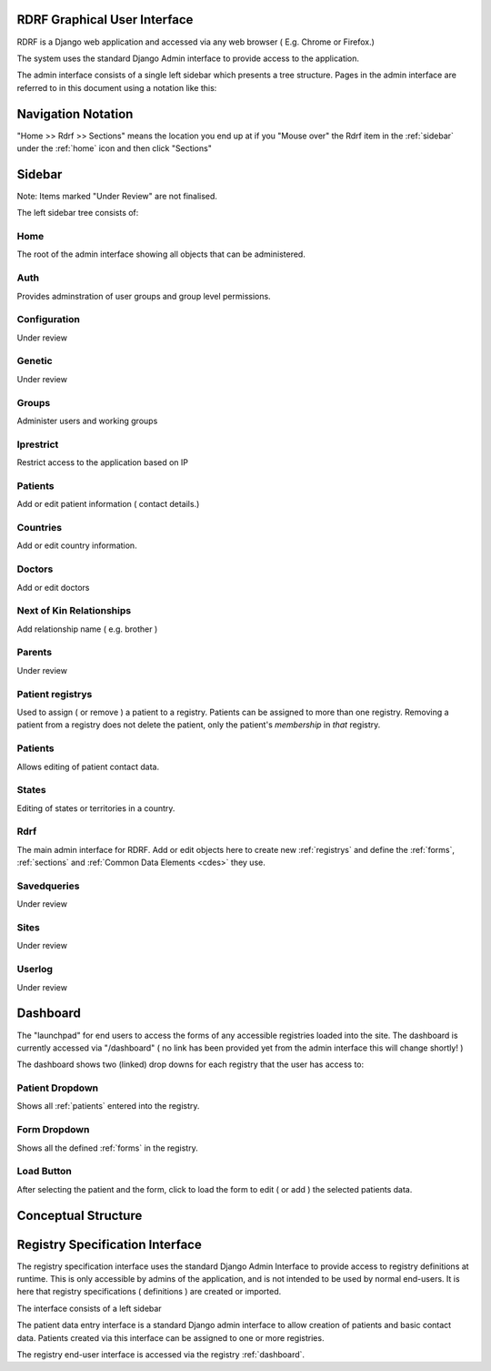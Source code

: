 .. _gui:

RDRF Graphical User Interface
=============================

RDRF is a Django web application and accessed via any web browser ( E.g. Chrome or Firefox.)

The system uses the standard Django Admin interface to provide access to the application.

The admin interface consists of a single left sidebar which presents a tree structure.
Pages in the admin interface are referred to in this document using a notation like this:

.. _navigation:

Navigation Notation
===================

"Home >> Rdrf >> Sections" means the location you end up at if you "Mouse over" the Rdrf item in the :ref:`sidebar` under the :ref:`home` icon and then click "Sections"

.. _sidebar:

Sidebar
======

Note: Items marked "Under Review" are not finalised.

The left sidebar tree consists of:

.. _home:
Home
----
The root of the admin interface showing all objects that can be administered.

.. _auth:
Auth
----
Provides adminstration of user groups and group level permissions.

.. _configuration:
Configuration
-------------
Under review

.. _genetic:
Genetic
-------

Under review

.. _groups:
Groups
------
Administer users and working groups

.. _iprestrict:
Iprestrict
----------
Restrict access to the application based on IP

.. _patients:
Patients
--------
Add or edit patient information ( contact details.) 

.. _countries:
Countries
---------
Add or edit country information.

.. _doctors:
Doctors
-------
Add or edit doctors

.. _nextofkinrelationships:
Next of Kin Relationships
-------------------------
Add relationship name ( e.g. brother )

.. _parents:
Parents
-------
Under review

.. _patientregistrys:
Patient registrys
-----------------

Used to assign ( or remove ) a patient to a registry. Patients can be assigned to more than 
one registry. Removing a patient from a registry does not delete the patient, only the patient's
*membership* in *that* registry.

.. _patients:
Patients
--------
Allows editing of patient contact data.

.. _states:
States
------
Editing of states or territories in a country.

.. _rdrf:

Rdrf
----
The main admin interface for RDRF. Add or edit objects here to create new :ref:`registrys` and define the :ref:`forms`, :ref:`sections` and :ref:`Common Data Elements <cdes>` they use.

.. _savedqueries:

Savedqueries
------------
Under review

.. _sites:

Sites
-----
Under review

.. _userlog:

Userlog
-------
Under review

.. _dashboard:

Dashboard
=========

The "launchpad" for end users to access the forms of any accessible registries loaded into the site.
The dashboard is currently accessed via  "/dashboard" ( no link has been provided yet from the admin interface
this will change shortly! )

The dashboard shows two (linked) drop downs for each registry that the user has access to:

.. _dashboardpatientselector:
Patient Dropdown
----------------
Shows all :ref:`patients` entered into the registry.

.. _dashboardformselector:
Form Dropdown
-------------
Shows all the defined :ref:`forms` in the registry.

.. _dashboardloadbutton:
Load Button
-----------
After selecting the patient and the form, click to load the form to edit ( or add )  the selected patients data.






.. _conceptualstructure:

Conceptual Structure
====================


Registry Specification Interface
================================

The registry specification interface uses the standard Django Admin Interface to provide access to registry definitions at runtime. This is only accessible
by admins of the application, and is not intended to be used by normal end-users. It is here
that registry specifications ( definitions ) are created or imported.

The interface consists of a left sidebar 

The patient data entry interface is a standard Django admin interface to allow creation of patients and basic 
contact data. Patients created via this interface can be assigned to one or more registries.

The registry end-user interface is accessed via the registry :ref:`dashboard`. 
